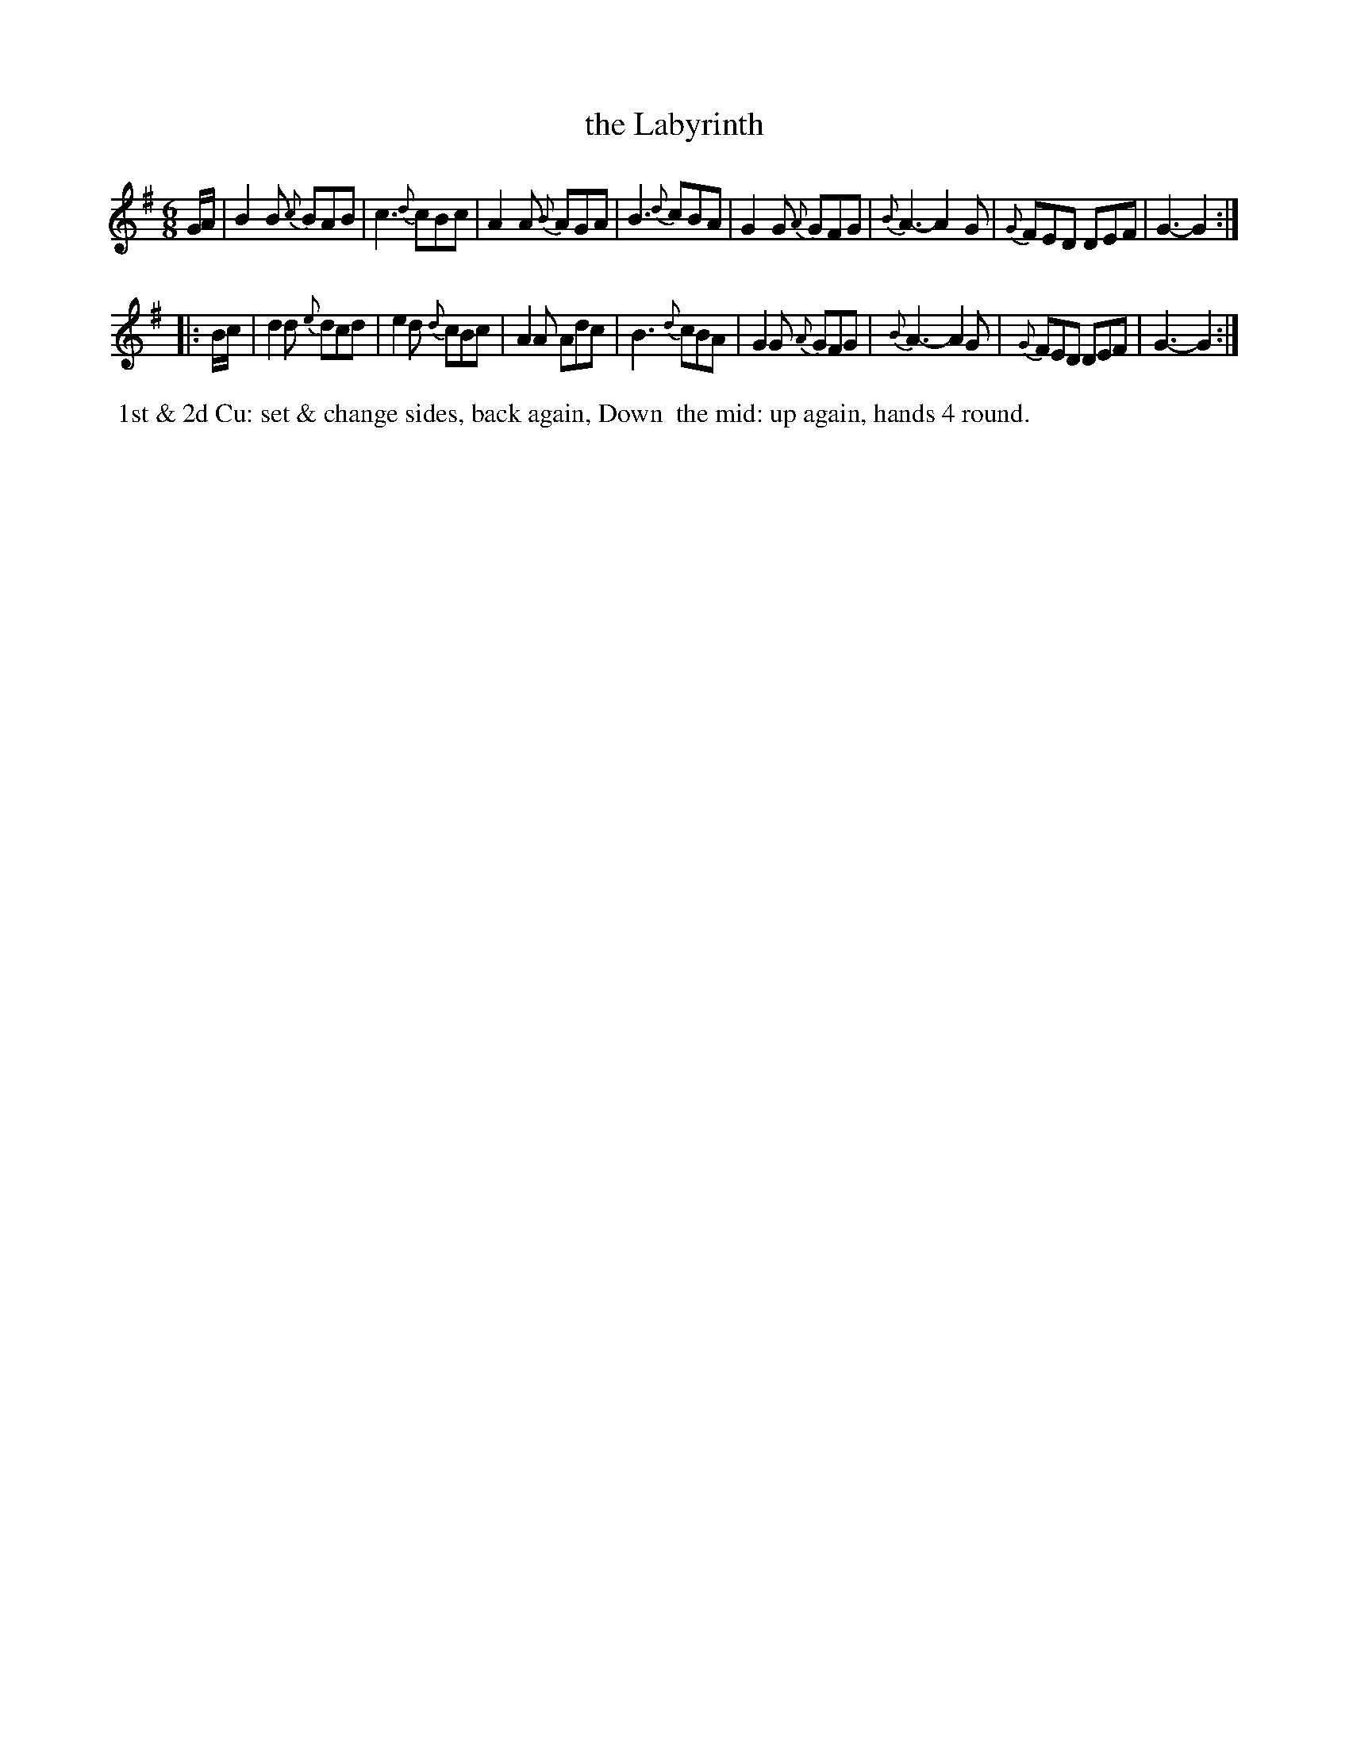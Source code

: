 X: 5
T: the Labyrinth
%R: jig
B: Cahusac "Annual Collection of Twenty-four favorite Country Dances For the Year 1809", p.3 #1
F: http://imslp.org/wiki/24_Country_Dances_for_the_Year_1809_%28Various%29
F: http://javanese.imslp.info/files/imglnks/usimg/0/0d/IMSLP351863-PMLP71785-wm_cahusac_24_dances_1809.pdf
Z: 2015 by John Chambers  <jc:trillian.mit.edu>
M: 6/8
L: 1/8
K: G
% - - - - - - - - - - - - - - - - - - - - - - - - - - - - -
G/A/ |\
B2B {c}BAB | c3 {d}cBc | A2A {B}AGA | B3 {d}cBA |\
G2G {A}GFG | {B}A3- A2G | {G}FED DEF | G3- G2 :|
|: B/c/ |\
d2d {e}dcd | e2d {d}cBc | A2A Adc | B3 {d}cBA |\
G2G {A}GFG | {B}A3- A2G | {G}FED DEF | G3- G2 :|
% - - - - - - - - - - Dance description - - - - - - - - - -
%%begintext align
%% 1st & 2d Cu: set & change sides, back again, Down
%% the mid: up again, hands 4 round.
%%endtext
